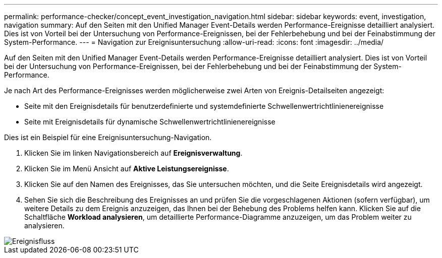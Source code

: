 ---
permalink: performance-checker/concept_event_investigation_navigation.html 
sidebar: sidebar 
keywords: event, investigation, navigation 
summary: Auf den Seiten mit den Unified Manager Event-Details werden Performance-Ereignisse detailliert analysiert. Dies ist von Vorteil bei der Untersuchung von Performance-Ereignissen, bei der Fehlerbehebung und bei der Feinabstimmung der System-Performance. 
---
= Navigation zur Ereignisuntersuchung
:allow-uri-read: 
:icons: font
:imagesdir: ../media/


[role="lead"]
Auf den Seiten mit den Unified Manager Event-Details werden Performance-Ereignisse detailliert analysiert. Dies ist von Vorteil bei der Untersuchung von Performance-Ereignissen, bei der Fehlerbehebung und bei der Feinabstimmung der System-Performance.

Je nach Art des Performance-Ereignisses werden möglicherweise zwei Arten von Ereignis-Detailseiten angezeigt:

* Seite mit den Ereignisdetails für benutzerdefinierte und systemdefinierte Schwellenwertrichtlinienereignisse
* Seite mit Ereignisdetails für dynamische Schwellenwertrichtlinienereignisse


Dies ist ein Beispiel für eine Ereignisuntersuchung-Navigation.

. Klicken Sie im linken Navigationsbereich auf *Ereignisverwaltung*.
. Klicken Sie im Menü Ansicht auf *Aktive Leistungsereignisse*.
. Klicken Sie auf den Namen des Ereignisses, das Sie untersuchen möchten, und die Seite Ereignisdetails wird angezeigt.
. Sehen Sie sich die Beschreibung des Ereignisses an und prüfen Sie die vorgeschlagenen Aktionen (sofern verfügbar), um weitere Details zu dem Ereignis anzuzeigen, das Ihnen bei der Behebung des Problems helfen kann. Klicken Sie auf die Schaltfläche *Workload analysieren*, um detaillierte Performance-Diagramme anzuzeigen, um das Problem weiter zu analysieren.


image::../media/event_flow.png[Ereignisfluss]
